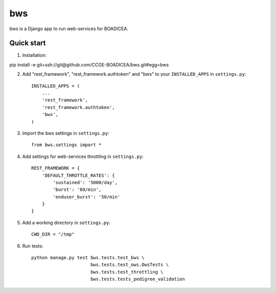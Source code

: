 ====
bws
====


bws is a Django app to run web-services for BOADICEA.

Quick start
-----------

1. Installation::

pip install -e git+ssh://git@github.com/CCGE-BOADICEA/bws.git#egg=bws

2. Add "rest_framework", "rest_framework.authtoken" and "bws" to your ``INSTALLED_APPS`` in ``settings.py``::

    INSTALLED_APPS = (
        ...
        'rest_framework',
        'rest_framework.authtoken',
        'bws',
    )

3. Import the bws settings in ``settings.py``::

    from bws.settings import *

4. Add settings for web-services throttling in ``settings.py``::

    REST_FRAMEWORK = {
        'DEFAULT_THROTTLE_RATES': {
            'sustained': '5000/day',
            'burst': '60/min',
            'enduser_burst': '50/min'
        }
    }

5. Add a working directory in ``settings.py``::

    CWD_DIR = "/tmp"

6. Run tests::

    python manage.py test bws.tests.test_bws \
                          bws.tests.test_ows.OwsTests \
                          bws.tests.test_throttling \
                          bws.tests.tests_pedigree_validation
